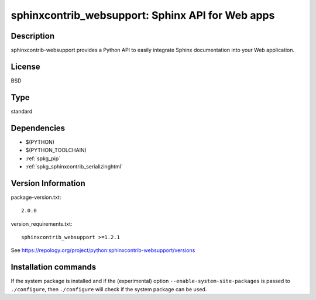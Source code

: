 .. _spkg_sphinxcontrib_websupport:

sphinxcontrib_websupport: Sphinx API for Web apps
=================================================

Description
-----------

sphinxcontrib-websupport provides a Python API to easily integrate
Sphinx documentation into your Web application.

License
-------

BSD


Type
----

standard


Dependencies
------------

- $(PYTHON)
- $(PYTHON_TOOLCHAIN)
- :ref:`spkg_pip`
- :ref:`spkg_sphinxcontrib_serializinghtml`

Version Information
-------------------

package-version.txt::

    2.0.0

version_requirements.txt::

    sphinxcontrib_websupport >=1.2.1

See https://repology.org/project/python:sphinxcontrib-websupport/versions

Installation commands
---------------------

.. tab:: PyPI:

   .. CODE-BLOCK:: bash

       $ pip install sphinxcontrib_websupport\>=1.2.1

.. tab:: Sage distribution:

   .. CODE-BLOCK:: bash

       $ sage -i sphinxcontrib_websupport

.. tab:: Alpine:

   .. CODE-BLOCK:: bash

       $ apk add py3-sphinxcontrib-websupport

.. tab:: Arch Linux:

   .. CODE-BLOCK:: bash

       $ sudo pacman -S python-sphinxcontrib-websupport

.. tab:: conda-forge:

   .. CODE-BLOCK:: bash

       $ conda install sphinxcontrib-websupport

.. tab:: Debian/Ubuntu:

   .. CODE-BLOCK:: bash

       $ sudo apt-get install python3-sphinxcontrib.websupport

.. tab:: Fedora/Redhat/CentOS:

   .. CODE-BLOCK:: bash

       $ sudo dnf install python3-sphinxcontrib-websupport

.. tab:: FreeBSD:

   .. CODE-BLOCK:: bash

       $ sudo pkg install textproc/py-sphinxcontrib-websupport

.. tab:: Gentoo Linux:

   .. CODE-BLOCK:: bash

       $ sudo emerge dev-python/sphinxcontrib-websupport

.. tab:: MacPorts:

   .. CODE-BLOCK:: bash

       $ sudo port install py-sphinxcontrib-websupport

.. tab:: openSUSE:

   .. CODE-BLOCK:: bash

       $ sudo zypper install python3-sphinxcontrib-websupport


If the system package is installed and if the (experimental) option
``--enable-system-site-packages`` is passed to ``./configure``, then 
``./configure`` will check if the system package can be used.
